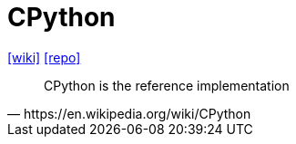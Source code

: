 = CPython
:url-wiki: https://en.wikipedia.org/wiki/CPython
:url-repo: https://github.com/python/cpython

// {url-website}[[website\]]
{url-wiki}[[wiki\]]
{url-repo}[[repo\]]

[,https://en.wikipedia.org/wiki/CPython]
____
CPython is the reference implementation
____

